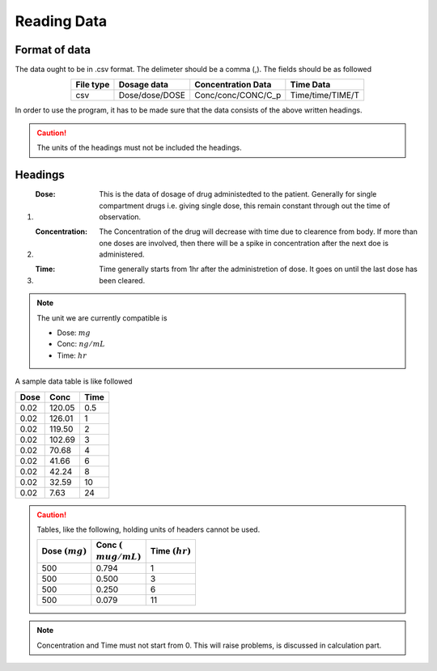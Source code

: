Reading Data
************

Format of data
==============

The data ought to be in .csv format. The delimeter should be a comma (,). The fields should be as followed

.. csv-table::
   :header: File type, Dosage data, Concentration Data, Time Data
   :align: center

   csv, Dose/dose/DOSE, Conc/conc/CONC/C_p, Time/time/TIME/T

In order to use the program, it has to be made sure that the data consists of the above written headings.

.. caution::
   The units of the headings must not be included the headings.

Headings
=========

#. :Dose: This is the data of dosage of drug administedted to the patient. Generally for single compartment drugs i.e. giving single dose, this remain constant through out the time of observation.
#. :Concentration: The Concentration of the drug will decrease with time due to clearence from body. If more than one doses are involved, then there will be a spike in concentration after the next doe is administered.
#. :Time: Time generally starts from 1hr after the administretion of dose. It goes on until the last dose has been cleared.

.. note::
   The unit we are currently compatible is

   * Dose: :math:`mg`
   * Conc: :math:`ng/mL`
   * Time: :math:`hr`

A sample data table is like followed

.. csv-table::
   :header: Dose, Conc, Time

   0.02, 120.05, 0.5
   0.02, 126.01, 1
   0.02, 119.50, 2
   0.02, 102.69, 3
   0.02, 70.68, 4
   0.02, 41.66, 6
   0.02, 42.24, 8
   0.02, 32.59, 10
   0.02, 7.63, 24

.. caution::
   Tables, like the following, holding units of headers cannot be used.

   .. csv-table::
      :header: Dose :math:`(mg)`, Conc :math:`({\\mu}g/mL)`, Time :math:`(hr)`

      500, 0.794, 1
      500, 0.500, 3
      500, 0.250, 6
      500, 0.079, 11

.. note::
   Concentration and Time must not start from 0. This will raise problems, is discussed in calculation part.
   
